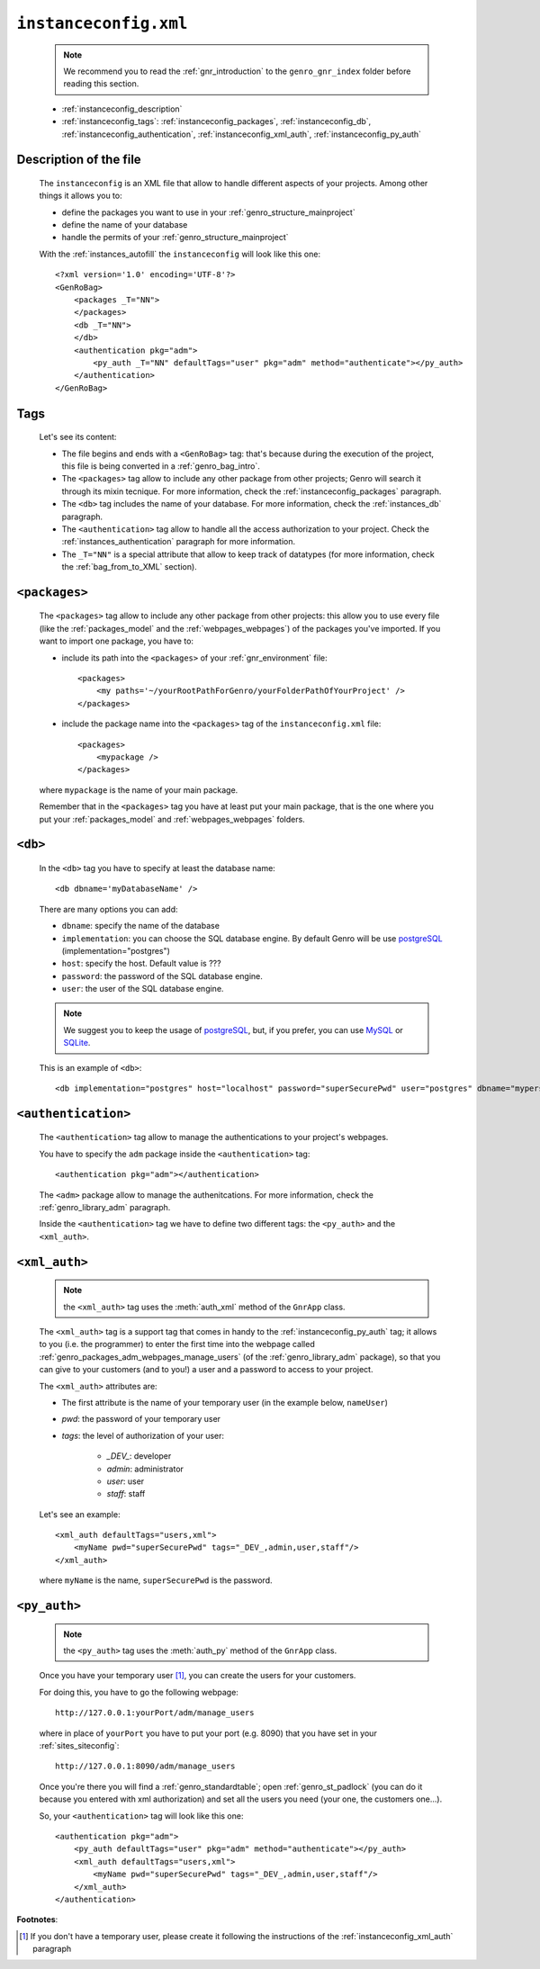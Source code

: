 .. _instances_instanceconfig:

======================
``instanceconfig.xml``
======================

    .. note:: We recommend you to read the :ref:`gnr_introduction` to the ``genro_gnr_index`` folder before reading this section.
    
    * :ref:`instanceconfig_description`
    * :ref:`instanceconfig_tags`: :ref:`instanceconfig_packages`, :ref:`instanceconfig_db`, :ref:`instanceconfig_authentication`, :ref:`instanceconfig_xml_auth`, :ref:`instanceconfig_py_auth`
    
    .. module:: gnr.app.gnrapp.GnrApp
    
.. _instanceconfig_description:
    
Description of the file
=======================

    The ``instanceconfig`` is an XML file that allow to handle different aspects of your projects. Among other things it allows you to:
    
    * define the packages you want to use in your :ref:`genro_structure_mainproject`
    * define the name of your database
    * handle the permits of your :ref:`genro_structure_mainproject`
    
    With the :ref:`instances_autofill` the ``instanceconfig`` will look like this one::
    
        <?xml version='1.0' encoding='UTF-8'?>
        <GenRoBag>
            <packages _T="NN">
            </packages>
            <db _T="NN">
            </db>
            <authentication pkg="adm">
                <py_auth _T="NN" defaultTags="user" pkg="adm" method="authenticate"></py_auth>
            </authentication>
        </GenRoBag>

.. _instanceconfig_tags:

Tags
====

    Let's see its content:

    * The file begins and ends with a ``<GenRoBag>`` tag: that's because during the execution of the project, this file is being converted in a :ref:`genro_bag_intro`.
    * The ``<packages>`` tag allow to include any other package from other projects; Genro will search it through its mixin tecnique. For more information, check the :ref:`instanceconfig_packages` paragraph.
    * The ``<db>`` tag includes the name of your database. For more information, check the :ref:`instances_db` paragraph.
    * The ``<authentication>`` tag allow to handle all the access authorization to your project. Check the :ref:`instances_authentication` paragraph for more information.
    * The ``_T="NN"`` is a special attribute that allow to keep track of datatypes (for more information, check the :ref:`bag_from_to_XML` section).
    
.. _instanceconfig_packages:

``<packages>``
==============
    
    The ``<packages>`` tag allow to include any other package from other projects: this allow you to use every file (like the :ref:`packages_model` and the :ref:`webpages_webpages`) of the packages you've imported. If you want to import one package, you have to:
    
    * include its path into the ``<packages>`` of your :ref:`gnr_environment` file::
    
        <packages>
            <my paths='~/yourRootPathForGenro/yourFolderPathOfYourProject' />
        </packages>
        
    * include the package name into the ``<packages>`` tag of the ``instanceconfig.xml`` file::
    
        <packages>
            <mypackage />
        </packages>
        
    where ``mypackage`` is the name of your main package.
    
    Remember that in the ``<packages>`` tag you have at least put your main package, that is the one where you put your :ref:`packages_model` and :ref:`webpages_webpages` folders.
    
.. _instanceconfig_db:

``<db>``
========

    In the ``<db>`` tag you have to specify at least the database name::
    
        <db dbname='myDatabaseName' />
        
    There are many options you can add:
    
    * ``dbname``: specify the name of the database
    * ``implementation``: you can choose the SQL database engine. By default Genro will be use postgreSQL_ (implementation="postgres")
    * ``host``: specify the host. Default value is ???
    * ``password``: the password of the SQL database engine.
    * ``user``: the user of the SQL database engine.
    
    .. note:: We suggest you to keep the usage of postgreSQL_, but, if you prefer, you can use MySQL_ or SQLite_.
    
    .. _postgreSQL: http://www.postgresql.org/
    .. _MySQL: http://www.mysql.it/
    .. _SQLite: http://www.sqlite.org/
    
    This is an example of ``<db>``::
    
        <db implementation="postgres" host="localhost" password="superSecurePwd" user="postgres" dbname="mypersonaldatabase" />
        
.. _instanceconfig_authentication:

``<authentication>``
====================

    The ``<authentication>`` tag allow to manage the authentications to your project's webpages.
    
    You have to specify the ``adm`` package inside the ``<authentication>`` tag::
    
        <authentication pkg="adm"></authentication>
        
    The ``<adm>`` package allow to manage the authenitcations. For more information, check the :ref:`genro_library_adm` paragraph.
    
    Inside the ``<authentication>`` tag we have to define two different tags: the ``<py_auth>`` and the ``<xml_auth>``.
    
.. _instanceconfig_xml_auth:

``<xml_auth>``
==============

    .. note:: the ``<xml_auth>`` tag uses the :meth:`auth_xml` method of the ``GnrApp`` class.
    
    The ``<xml_auth>`` tag is a support tag that comes in handy to the :ref:`instanceconfig_py_auth` tag; it allows to you (i.e. the programmer) to enter the first time into the webpage called :ref:`genro_packages_adm_webpages_manage_users` (of the :ref:`genro_library_adm` package), so that you can give to your customers (and to you!) a user and a password to access to your project.
    
    The ``<xml_auth>`` attributes are:
    
    * The first attribute is the name of your temporary user (in the example below, ``nameUser``)
    * `pwd`: the password of your temporary user
    * `tags`: the level of authorization of your user:
    
        * `_DEV_`: developer
        * `admin`: administrator
        * `user`: user
        * `staff`: staff
        
    Let's see an example::
    
        <xml_auth defaultTags="users,xml">
            <myName pwd="superSecurePwd" tags="_DEV_,admin,user,staff"/>
        </xml_auth>
        
    where ``myName`` is the name, ``superSecurePwd`` is the password.
    
.. _instanceconfig_py_auth:

``<py_auth>``
=============

    .. note:: the ``<py_auth>`` tag uses the :meth:`auth_py` method of the ``GnrApp`` class.
    
    Once you have your temporary user [#]_, you can create the users for your customers.
    
    For doing this, you have to go the following webpage::
    
        http://127.0.0.1:yourPort/adm/manage_users
        
    where in place of ``yourPort`` you have to put your port (e.g. 8090) that you have set in your :ref:`sites_siteconfig`::
    
        http://127.0.0.1:8090/adm/manage_users
    
    Once you're there you will find a :ref:`genro_standardtable`; open :ref:`genro_st_padlock` (you can do it because you entered with xml authorization) and set all the users you need (your one, the customers one...).
    
    So, your ``<authentication>`` tag will look like this one::
    
        <authentication pkg="adm">
            <py_auth defaultTags="user" pkg="adm" method="authenticate"></py_auth>
            <xml_auth defaultTags="users,xml">
                <myName pwd="superSecurePwd" tags="_DEV_,admin,user,staff"/>
            </xml_auth>
        </authentication>
        
**Footnotes**:

.. [#] If you don't have a temporary user, please create it following the instructions of the :ref:`instanceconfig_xml_auth` paragraph
